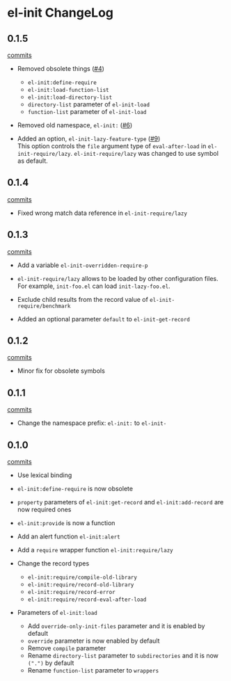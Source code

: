 * el-init ChangeLog

** 0.1.5

[[https://github.com/HKey/el-init/compare/0.1.4...master][commits]]

- Removed obsolete things ([[https://github.com/HKey/el-init/issues/4][#4]])
  - =el-init:define-require=
  - =el-init:load-function-list=
  - =el-init:load-directory-list=
  - =directory-list= parameter of =el-init-load=
  - =function-list= parameter of =el-init-load=

- Removed old namespace, =el-init:= ([[https://github.com/HKey/el-init/issues/6][#6]])

- Added an option, =el-init-lazy-feature-type= ([[https://github.com/HKey/el-init/pull/9][#9]]) \\
  This option controls the =file= argument type of =eval-after-load= in
  =el-init-require/lazy=.
  =el-init-require/lazy= was changed to use symbol as default.


** 0.1.4

[[https://github.com/HKey/el-init/compare/0.1.3...0.1.4][commits]]

- Fixed wrong match data reference in =el-init-require/lazy=

** 0.1.3

[[https://github.com/HKey/el-init/compare/0.1.2...0.1.3][commits]]

- Add a variable =el-init-overridden-require-p=

- =el-init-require/lazy= allows to be loaded by other configuration files. \\
  For example, =init-foo.el= can load =init-lazy-foo.el=.

- Exclude child results from the record value of =el-init-require/benchmark=

- Added an optional parameter =default= to =el-init-get-record=

** 0.1.2

[[https://github.com/HKey/el-init/compare/0.1.1...0.1.2][commits]]

- Minor fix for obsolete symbols

** 0.1.1

[[https://github.com/HKey/el-init/compare/0.1.0...0.1.1][commits]]

- Change the namespace prefix: =el-init:= to =el-init-=

** 0.1.0

[[https://github.com/HKey/el-init/compare/0.0.9...0.1.0][commits]]

- Use lexical binding

- =el-init:define-require= is now obsolete

- =property= parameters of =el-init:get-record= and =el-init:add-record= are
  now required ones

- =el-init:provide= is now a function

- Add an alert function =el-init:alert=

- Add a =require= wrapper function =el-init:require/lazy=

- Change the record types
  - =el-init:require/compile-old-library=
  - =el-init:require/record-old-library=
  - =el-init:require/record-error=
  - =el-init:require/record-eval-after-load=

- Parameters of =el-init:load=
  - Add =override-only-init-files= parameter and it is enabled by default
  - =override= parameter is now enabled by default
  - Remove =compile= parameter
  - Rename =directory-list= parameter to =subdirectories= and it is now
    =(".")= by default
  - Rename =function-list= parameter to =wrappers=

